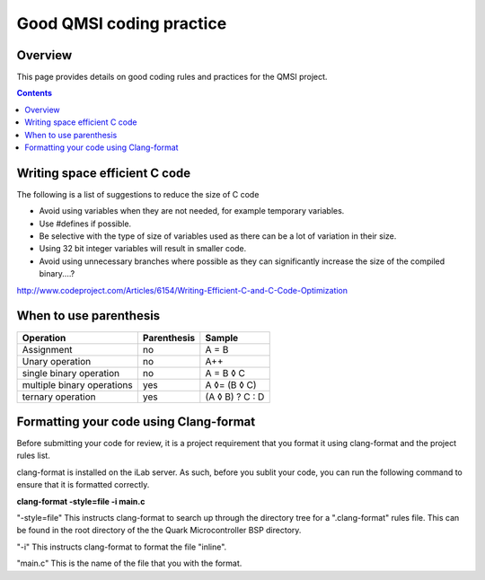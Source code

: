 Good QMSI coding practice
#########################

Overview
********

This page provides details on good coding rules and practices for the QMSI
project.

.. contents::


Writing space efficient C code
******************************

The following is a list of suggestions to reduce the size of C code

* Avoid using variables when they are not needed, for example temporary
  variables.
* Use #defines if possible.
* Be selective with the type of size of variables used as there can be a lot of
  variation in their size.
* Using 32 bit integer variables will result in smaller code.
* Avoid using unnecessary branches where possible as they can significantly
  increase the size of the compiled binary....?

http://www.codeproject.com/Articles/6154/Writing-Efficient-C-and-C-Code-Optimization

When to use parenthesis
***********************

==========================      ===========     ===============
Operation                       Parenthesis     Sample
==========================      ===========     ===============
Assignment                      no              A = B
Unary operation                 no              A++
single binary   operation       no              A = B ◊ C
multiple binary operations      yes             A ◊= (B ◊ C)
ternary operation               yes             (A ◊ B) ? C : D
==========================      ===========     ===============

Formatting your code using Clang-format
***************************************

Before submitting your code for review, it is a project requirement that you
format it using clang-format and the project rules list.

clang-format is installed on the iLab server. As such, before you sublit
your code, you can run the following command to ensure that it is formatted
correctly.

**clang-format -style=file -i main.c**

"-style=file" This instructs clang-format to search up through the directory
tree for a ".clang-format" rules file. This can be found in the root directory
of the the Quark Microcontroller BSP directory.

"-i" This instructs clang-format to format the file "inline".

"main.c" This is the name of the file that you with the format.
